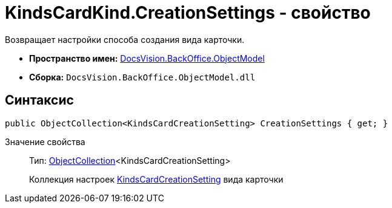 = KindsCardKind.CreationSettings - свойство

Возвращает настройки способа создания вида карточки.

* *Пространство имен:* xref:api/DocsVision/Platform/ObjectModel/ObjectModel_NS.adoc[DocsVision.BackOffice.ObjectModel]
* *Сборка:* `DocsVision.BackOffice.ObjectModel.dll`

== Синтаксис

[source,csharp]
----
public ObjectCollection<KindsCardCreationSetting> CreationSettings { get; }
----

Значение свойства::
Тип: xref:api/DocsVision/Platform/ObjectModel/ObjectCollection_CL.adoc[ObjectCollection]<KindsCardCreationSetting>
+
Коллекция настроек xref:api/DocsVision/BackOffice/ObjectModel/KindsCardCreationSetting_CL.adoc[KindsCardCreationSetting] вида карточки
